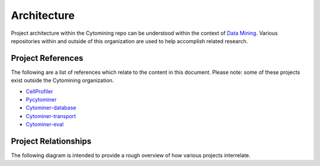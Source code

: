 Architecture
============

Project architecture within the Cytomining repo can be understood within the context of `Data Mining <https://en.wikipedia.org/wiki/Data_mining>`_.
Various repositories within and outside of this organization are used to help accomplish related research.

Project References
------------------

The following are a list of references which relate to the content in this document.
Please note: some of these projects exist outside the Cytomining organization.

* `CellProfiler <https://github.com/CellProfiler/CellProfiler>`_
* `Pycytominer <https://github.com/cytomining/pycytominer>`_
* `Cytominer-database <https://github.com/cytomining/cytominer-database>`_
* `Cytominer-transport <https://github.com/cytomining/cytominer-transport>`_
* `Cytominer-eval <https://github.com/cytomining/cytominer-eval>`_

Project Relationships
---------------------

The following diagram is intended to provide a rough overview of how various projects interrelate.

.. mermaid::

    flowchart LR
        images[(Cell Images)]
        CellProfiler
        csv[(CSV Files)]
        DeepProfiler
        npz[(NPZ Files)]
        cytominer-database
        parquet[(Parquet Files)]
        sqlite[(SQLite File)]
        pycytominer
        pycytominer_csv[(CSV Files)]
        cytominer-eval

        images --> CellProfiler
        images --> DeepProfiler
        CellProfiler --> csv
        DeepProfiler --> npz
        csv --> cytominer-database
        cytominer-database --> sqlite
        cytominer-database --> parquet
        npz --> pycytominer
        csv --> pycytominer
        sqlite --> pycytominer
        pycytominer --> pycytominer_csv
        pycytominer_csv --> cytominer-eval

